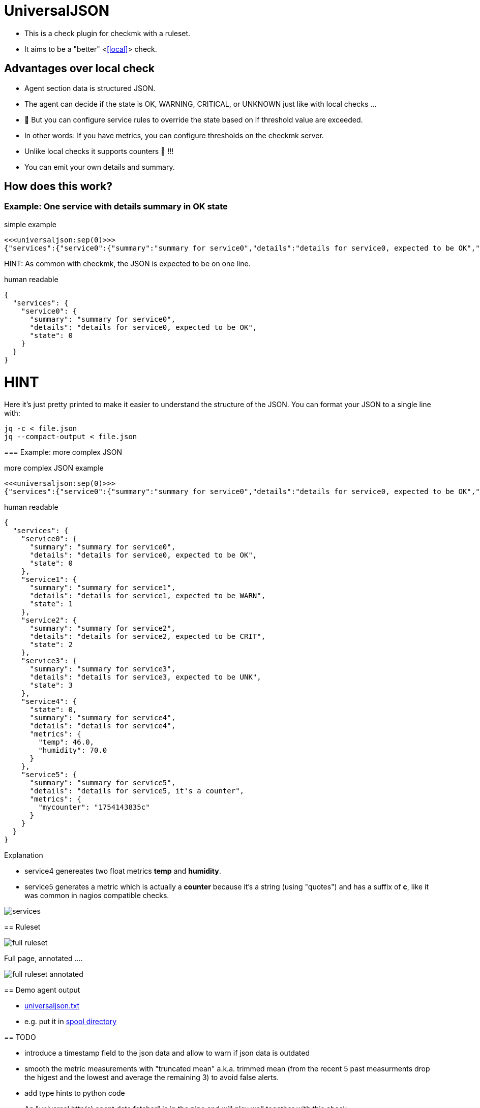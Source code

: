 = UniversalJSON

* This is a check plugin for checkmk with a ruleset.
* It aims to be a "better" <<<local>>> check.

== Advantages over local check

* Agent section data is structured JSON.
* The agent can decide if the state is OK, WARNING, CRITICAL, or UNKNOWN just like with local checks ...
* 🍾 But you can configure service rules to override the state based on if threshold value are exceeded.
* In other words: If you have metrics, you can configure thresholds on the checkmk server.
* Unlike local checks it supports counters 🍻 !!!
* You can emit your own details and summary.

== How does this work?

=== Example: One service with details summary in OK state

.simple example
----
<<<universaljson:sep(0)>>>
{"services":{"service0":{"summary":"summary for service0","details":"details for service0, expected to be OK","state":0}}}
----

HINT: As common with checkmk, the JSON is expected to be on one line.

.human readable
[source,json,linenums]
----
{
  "services": {
    "service0": {
      "summary": "summary for service0",
      "details": "details for service0, expected to be OK",
      "state": 0
    }
  }
}
----

HINT
====
Here it's just pretty printed to make it easier to understand the structure of the JSON.
You can format your JSON to a single line with:
----
jq -c < file.json
jq --compact-output < file.json
----
====

=== Example: more complex JSON

.more complex JSON example
----
<<<universaljson:sep(0)>>>
{"services":{"service0":{"summary":"summary for service0","details":"details for service0, expected to be OK","state":0},"service1":{"summary":"summary for service1","details":"details for service1, expected to be WARN","state":1},"service2":{"summary":"summary for service2","details":"details for service2, expected to be CRIT","state":2},"service3":{"summary":"summary for service3","details":"details for service3, expected to be UNK","state":3},"service4":{"state":0,"summary":"summary for service4","details":"details for service4","metrics":{"temp":46,"humidity":70}},"service5":{"summary":"summary for service5","details":"details for service5, it's a counter","metrics":{"mycounter":"1754224044c"}}}}
----

.human readable
[source,json,linenums]
----
{
  "services": {
    "service0": {
      "summary": "summary for service0",
      "details": "details for service0, expected to be OK",
      "state": 0 
    },
    "service1": {
      "summary": "summary for service1",
      "details": "details for service1, expected to be WARN",
      "state": 1 
    },
    "service2": {
      "summary": "summary for service2",
      "details": "details for service2, expected to be CRIT",
      "state": 2
    },
    "service3": {
      "summary": "summary for service3",
      "details": "details for service3, expected to be UNK",
      "state": 3 
    },
    "service4": {
      "state": 0, 
      "summary": "summary for service4",
      "details": "details for service4",
      "metrics": {
        "temp": 46.0,
        "humidity": 70.0 
      }
    },
    "service5": {
      "summary": "summary for service5",
      "details": "details for service5, it's a counter",
      "metrics": {
        "mycounter": "1754143835c"
      }
    }
  }
}
----

.Explanation
* service4 genereates two float metrics *temp* and *humidity*.
* service5 generates a metric which is actually a *counter* because it's a string (using "quotes") and has a suffix of *c*, like it was common in nagios compatible checks.

image::assets/services.png[]

== Ruleset
 
image::assets/full_ruleset.png[]

Full page, annotated ....

image::assets/full_ruleset_annotated.png[]

== Demo agent output

* link:assets/universaljson.txt[universaljson.txt]
* e.g. put it in https://docs.checkmk.com/latest/en/spool_directory.html[spool directory]

== TODO

* introduce a timestamp field to the json data and allow to warn if json data is outdated
* smooth the metric measurements with "truncated mean" a.k.a. trimmed mean (from the recent 5 past measurments drop the higest and the lowest and average the remaining 3) to avoid false alerts.
* add type hints to python code
* An "universal http(s) agent data fetcher" is in the pipe and will play well together with this check 
